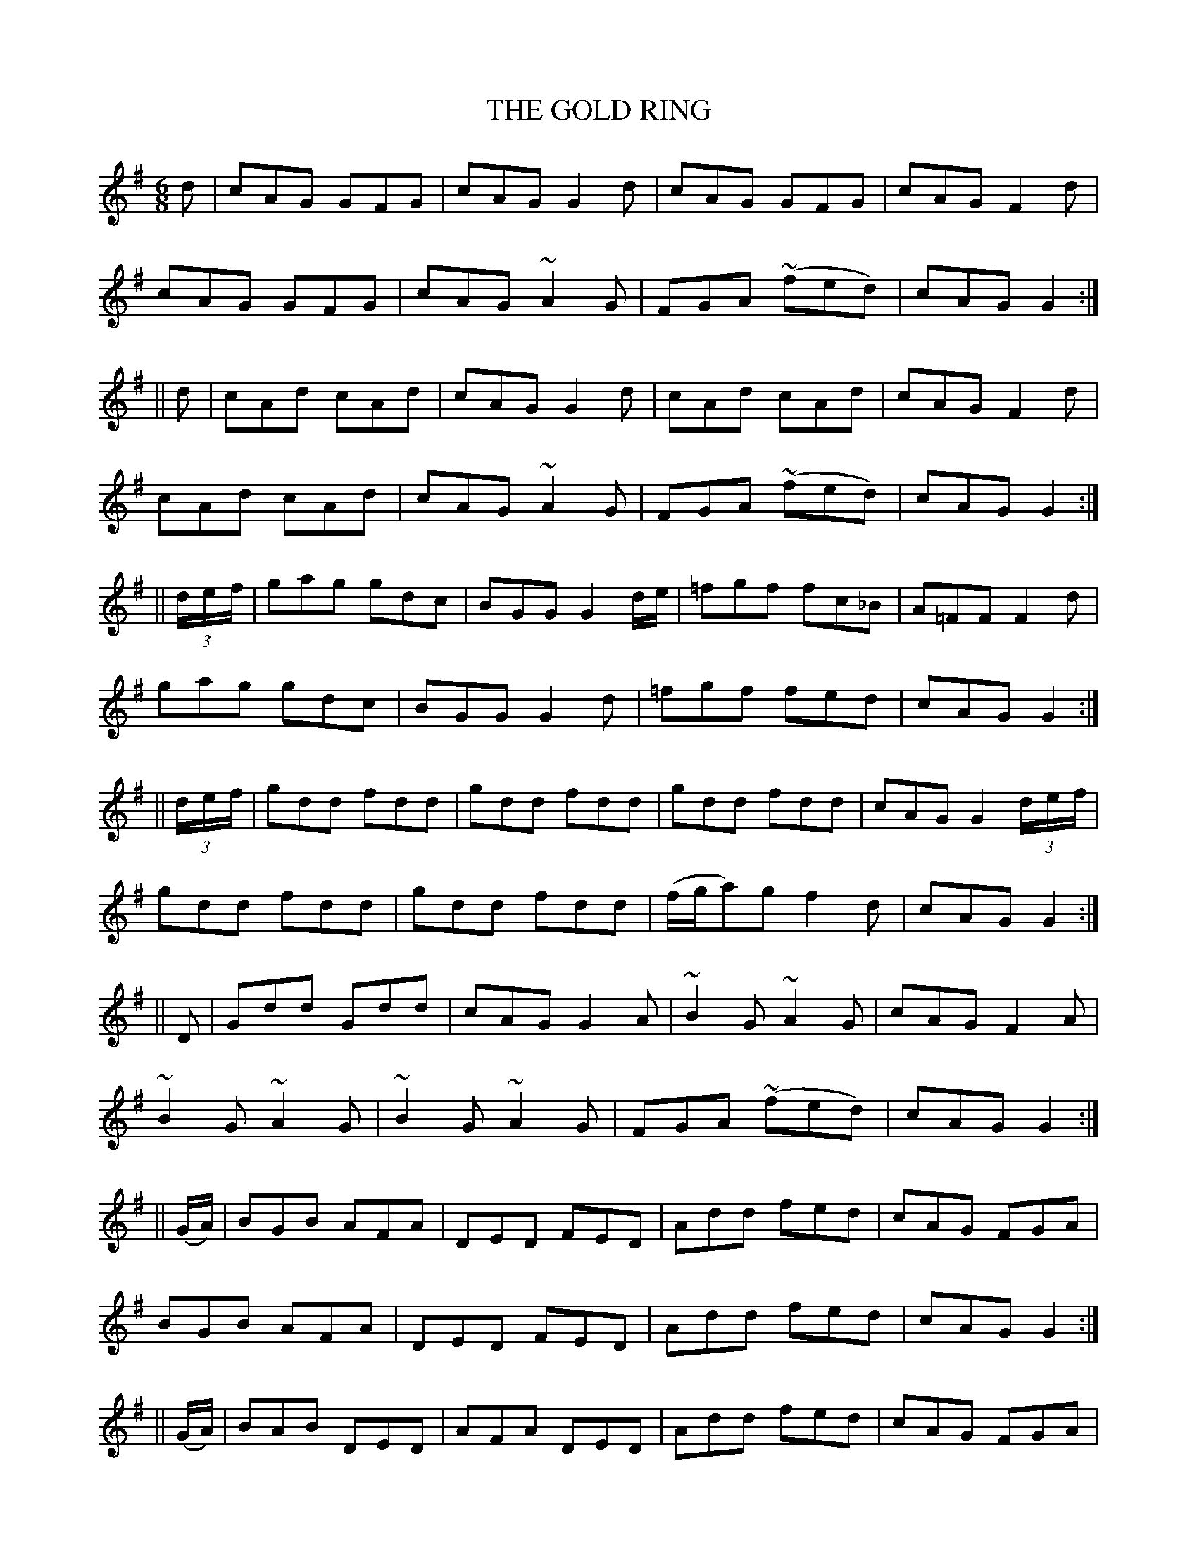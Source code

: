 X:708
T:THE GOLD RING
M:6/8
L:1/8
B:O'NEILL'S 708
N:"collected by Ennis"
K:G
d|cAG GFG|cAG G2 d|cAG GFG|cAG F2 d|
cAG GFG|cAG ~A2 G|FGA ~(fed)|cAG G2:|
||d|cAd cAd|cAG G2 d|cAd cAd|cAG F2 d|
cAd cAd|cAG ~A2 G|FGA ~(fed)|cAG G2:|
||(3d/-e/-f/|gag gdc|BGG G2 d/e/|=fgf fc_B|A=FF F2 d|
gag gdc|BGG G2 d|=fgf fed|cAG G2:|
||(3d/-e/-f/|gdd fdd|gdd fdd|gdd fdd|cAG G2 (3d/-e/-f/|
gdd fdd|gdd fdd|(f/g/a)g f2 d|cAG G2:|
||D|Gdd Gdd|cAG G2 A|~B2 G ~A2 G|cAG F2 A|
~B2 G ~A2 G|~B2 G ~A2 G|FGA ~(fed)|cAG G2:|
||(G/A/)|BGB AFA|DED FED|Add fed|cAG FGA|
BGB AFA|DED FED|Add fed|cAG G2:|
||(G/A/)|BAB DED|AFA DED|Add fed|cAG FGA|
BAB DED|AFA DED|Add fed|cAG G2:|
